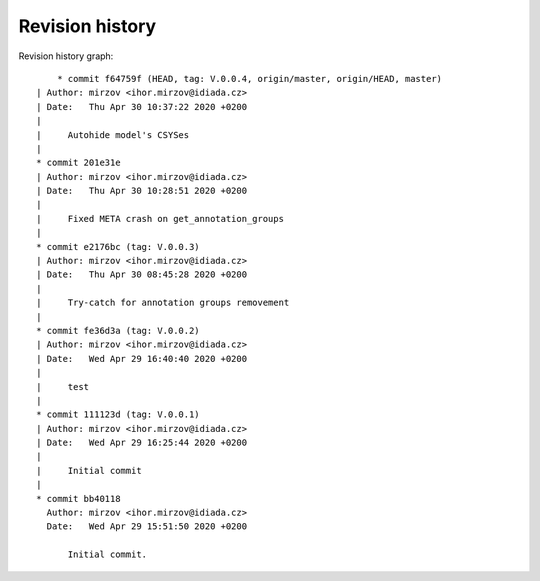 
Revision history
================

Revision history graph::
    
       * commit f64759f (HEAD, tag: V.0.0.4, origin/master, origin/HEAD, master)
   | Author: mirzov <ihor.mirzov@idiada.cz>
   | Date:   Thu Apr 30 10:37:22 2020 +0200
   | 
   |     Autohide model's CSYSes
   |  
   * commit 201e31e
   | Author: mirzov <ihor.mirzov@idiada.cz>
   | Date:   Thu Apr 30 10:28:51 2020 +0200
   | 
   |     Fixed META crash on get_annotation_groups
   |  
   * commit e2176bc (tag: V.0.0.3)
   | Author: mirzov <ihor.mirzov@idiada.cz>
   | Date:   Thu Apr 30 08:45:28 2020 +0200
   | 
   |     Try-catch for annotation groups removement
   |  
   * commit fe36d3a (tag: V.0.0.2)
   | Author: mirzov <ihor.mirzov@idiada.cz>
   | Date:   Wed Apr 29 16:40:40 2020 +0200
   | 
   |     test
   |  
   * commit 111123d (tag: V.0.0.1)
   | Author: mirzov <ihor.mirzov@idiada.cz>
   | Date:   Wed Apr 29 16:25:44 2020 +0200
   | 
   |     Initial commit
   |  
   * commit bb40118
     Author: mirzov <ihor.mirzov@idiada.cz>
     Date:   Wed Apr 29 15:51:50 2020 +0200
     
         Initial commit.

